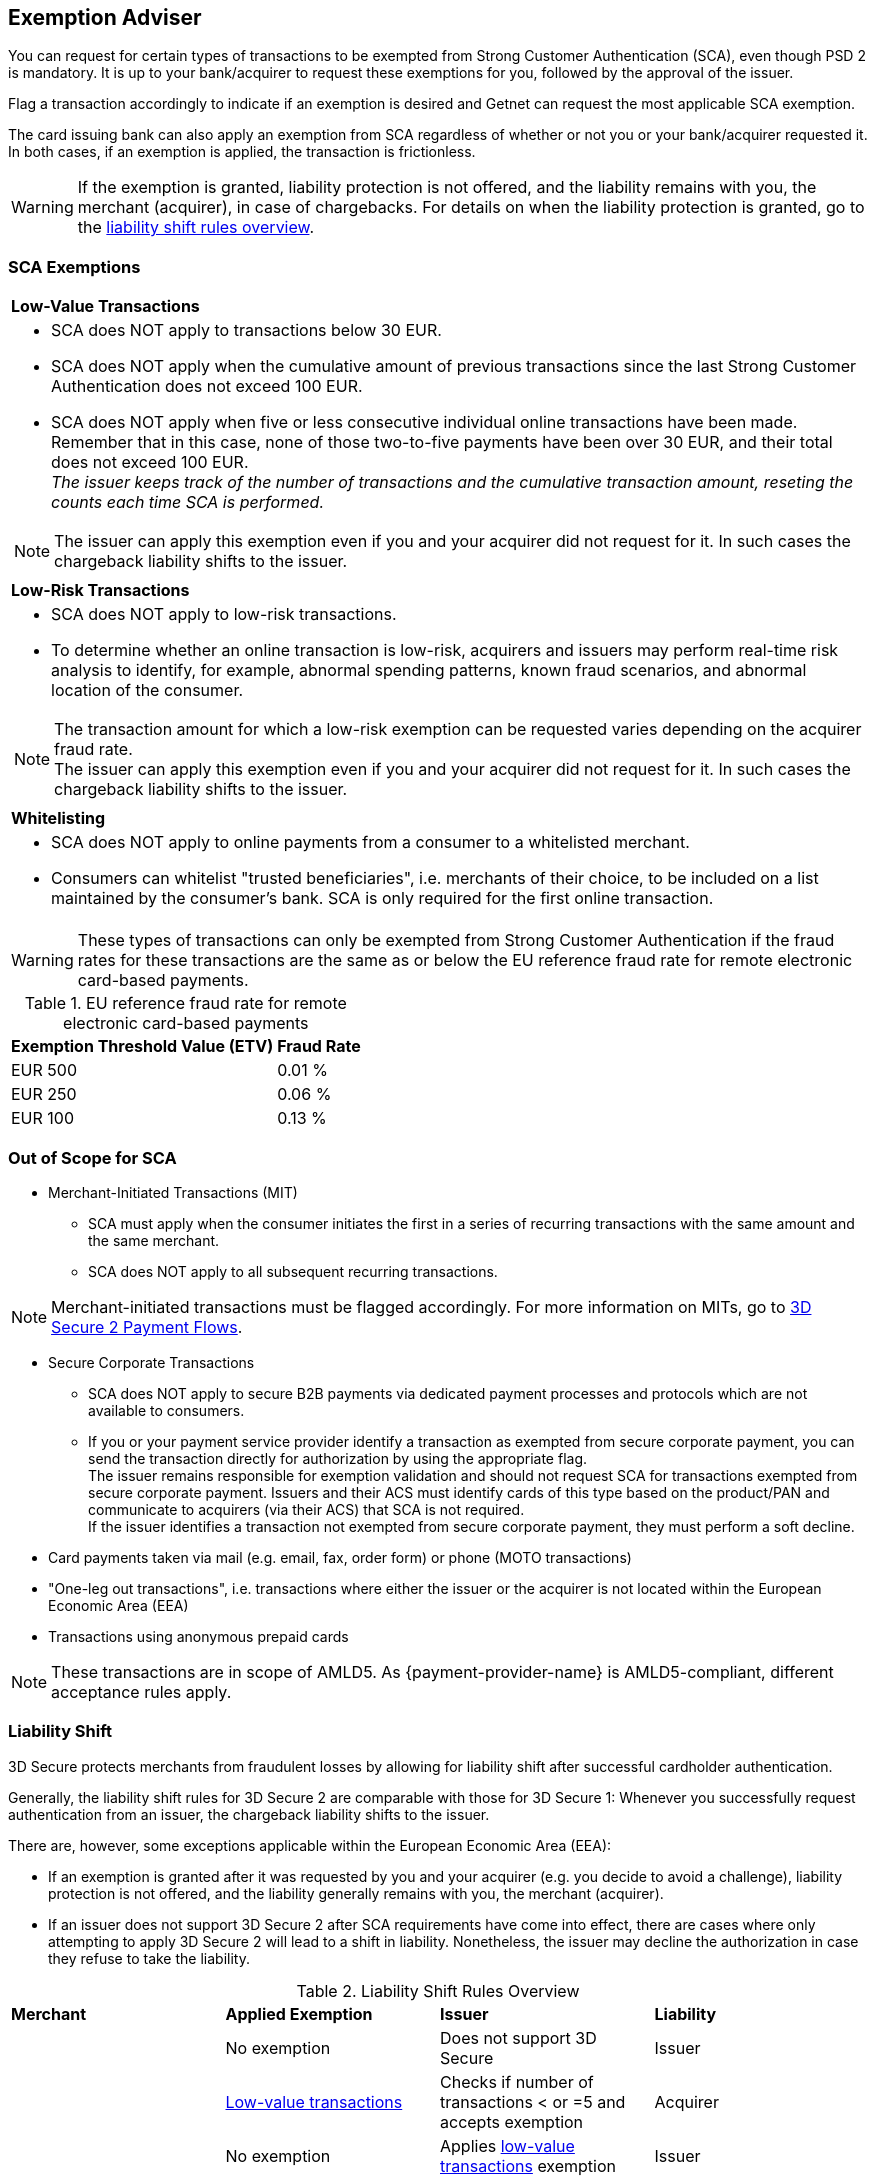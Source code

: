 [#CreditCard_3DS2_Exemption_Adviser]
== Exemption Adviser

You can request for certain types of transactions to be exempted from Strong Customer Authentication (SCA), even though PSD 2 is mandatory. It is up to your bank/acquirer to request these exemptions for you, followed by the approval of the issuer.

Flag a transaction accordingly to indicate if an exemption is desired and Getnet can request the most applicable SCA exemption.

The card issuing bank can also apply an exemption from SCA regardless of whether or not you or your bank/acquirer requested it. In both cases, if an exemption is applied, the transaction is frictionless.

[WARNING]
====
If the exemption is granted, liability protection is not offered, and the liability remains with you, the merchant (acquirer), in case of chargebacks. 
For details on when the liability protection is granted, go to the <<3DSecureLiabilityShiftRules, liability shift rules overview>>.
====

[#CreditCard_PSD2_SCA_Exemptions]
=== SCA Exemptions

[cols=""]
|===
| [[CreditCard_PSD2_SCA_Exemptions_LowValue]] *Low-Value Transactions* 
a| - SCA does NOT apply to transactions below 30 EUR. +
- SCA does NOT apply when the cumulative amount of previous transactions since the last Strong Customer Authentication does not exceed 100 EUR. +
- SCA does NOT apply when five or less consecutive individual online transactions have been made. Remember that in this case, none of those two-to-five payments have been over 30 EUR, and their total does not exceed 100 EUR. +
_The issuer keeps track of the number of transactions and the cumulative transaction amount, reseting the counts each time SCA is performed._

//-

[NOTE]
====
The issuer can apply this exemption even if you and your acquirer did not request for it. In such cases the chargeback liability shifts to the issuer.
====

|===


[cols=""]
|===
| [[CreditCard_PSD2_SCA_Exemptions_LowRisk]] *Low-Risk Transactions*
a| - SCA does NOT apply to low-risk transactions. +
  - To determine whether an online transaction is low-risk, acquirers and issuers may perform real-time risk analysis to identify, for example, abnormal spending patterns, known fraud scenarios, and abnormal location of the consumer.

//-

[NOTE]
====
The transaction amount for which a low-risk exemption can be requested varies depending on the acquirer fraud rate. +
The issuer can apply this exemption even if you and your acquirer did not request for it. In such cases the chargeback liability shifts to the issuer.
====

|===

[cols=""]
|===
| [[CreditCard_PSD2_SCA_Exemptions_WhiteList]] *Whitelisting*
a| - SCA does NOT apply to online payments from a consumer to a whitelisted merchant. +
- Consumers can whitelist "trusted beneficiaries", i.e. merchants of their choice, to be included on a list maintained by the consumer's bank. SCA is only required for the first online transaction.

//-

|===


[WARNING]
====
These types of transactions can only be exempted from Strong Customer Authentication if the fraud rates for these transactions are the same as or below the EU reference fraud rate for remote electronic card-based payments.
====

[#CreditCard_PSD2_Fraud]
.EU reference fraud rate for remote electronic card-based payments
[%autowidth]
|===
|Exemption Threshold Value (ETV) |Fraud Rate

| EUR 500 | 0.01 %
| EUR 250 | 0.06 %
| EUR 100 | 0.13 %
|===


[#CreditCard_PSD2_SCA_Exemptions_OutOfScope]
=== Out of Scope for SCA

- Merchant-Initiated Transactions (MIT) +
* SCA must apply when the consumer initiates the first in a series of recurring transactions with the same amount and the same merchant. +
* SCA does NOT apply to all subsequent recurring transactions. +

NOTE: Merchant-initiated transactions must be flagged accordingly. For more information on MITs, go to <<API_CC_3DS2_PaymentFlows, 3D Secure 2 Payment Flows>>. 

- Secure Corporate Transactions +
* SCA does NOT apply to secure B2B payments via dedicated payment processes and protocols which are not available to consumers. +
* If you or your payment service provider identify a transaction as exempted from secure corporate payment, you can send the transaction directly for authorization by using the appropriate flag. +
The issuer remains responsible for exemption validation and should not request SCA for transactions exempted from secure corporate payment. Issuers and their ACS must identify cards of this type based on the product/PAN and communicate to acquirers (via their ACS) that SCA is not required. +
If the issuer identifies a transaction not exempted from secure corporate payment, they must perform a soft decline. +

- Card payments taken via mail (e.g. email, fax, order form) or phone (MOTO transactions)
- "One-leg out transactions", i.e. transactions where either the issuer or the acquirer is not located within the European Economic Area (EEA)
- Transactions using anonymous prepaid cards +

NOTE: These transactions are in scope of AMLD5. As {payment-provider-name} is AMLD5-compliant, different acceptance rules apply.

//-

[#3DSecureLiabilityShift]
=== Liability Shift

3D Secure protects merchants from fraudulent losses by allowing for liability shift after successful cardholder authentication.

Generally, the liability shift rules for 3D Secure 2 are comparable with those for 3D Secure 1: Whenever you successfully request authentication from an issuer, the chargeback liability shifts to the issuer.

There are, however, some exceptions applicable within the European Economic Area (EEA):

- If an exemption is granted after it was requested by you and your acquirer (e.g. you decide to avoid a challenge), liability protection is not offered, and the liability generally remains with you, the merchant (acquirer). 

- If an issuer does not support 3D Secure 2 after SCA requirements have come into effect, there are cases where only attempting to apply 3D Secure 2 will lead to a shift in liability. Nonetheless, the issuer may decline the authorization in case they refuse to take the liability.

//-


[#3DSecureLiabilityShiftRules]
.Liability Shift Rules Overview
[cols=",,,"]
|===
| *Merchant*               
| *Applied Exemption*       
| *Issuer*                                
| *Liability*

.7+| 3D Secure implemented 

| No exemption            
| Does not support 3D Secure            
| Issuer

| <<CreditCard_PSD2_SCA_Exemptions_LowValue, Low-value transactions>>  
| Checks if number of transactions < or =5 and accepts exemption    
| Acquirer

| No exemption
| Applies <<CreditCard_PSD2_SCA_Exemptions_LowValue, low-value transactions>> exemption
| Issuer

| <<CreditCard_PSD2_SCA_Exemptions_LowRisk, Low-risk transactions>>   
| Accepts exemption                     
| Acquirer

| No exemption
| Applies <<CreditCard_PSD2_SCA_Exemptions_LowRisk, low-risk transactions>> exemption
| Issuer

| No exemption
| Performs transaction risk analysis / requests challenge (if preceeding number of low-value transactions =5)
| Issuer

| Merchant-initiated transaction (first)
| Requests challenge
| Issuer
|===


//-
